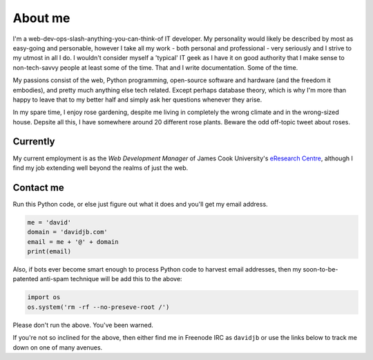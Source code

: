 About me
########

.. raw:: html

   <div style="float: right; margin: 2em;">

.. image:: |filename|../images/me.png
   :width: 150px
   :align: right
   :alt: What a handsome fellow.

.. raw:: html

   </div>

I'm a web-dev-ops-slash-anything-you-can-think-of IT developer. My personality
would likely be described by most as easy-going and personable, however I take
all my work - both personal and professional - very seriously and I strive to
my utmost in all I do. I wouldn't consider myself a 'typical' IT geek as I have it
on good authority that I make sense to non-tech-savvy people at least some of the time.
That and I write documentation.  Some of the time.

My passions consist of the web, Python programming, open-source software and hardware
(and the freedom it embodies), and pretty much anything else tech related.
Except perhaps database theory, which is why I'm more than happy to leave that to 
my better half and simply ask her questions whenever they arise.

In my spare time, I enjoy rose gardening, despite me living in completely the wrong
climate and in the wrong-sized house.  Depsite all this, I have somewhere around 20
different rose plants.  Beware the odd off-topic tweet about roses.

Currently
~~~~~~~~~

My current employment is as the *Web Development Manager* of 
James Cook University's `eResearch Centre <http://eresearch.jcu.edu.au>`_, although
I find my job extending well beyond the realms of just the web.

Contact me
~~~~~~~~~~

Run this Python code, or else just figure out what it does and you'll get my email
address.

.. code:: python

    me = 'david'
    domain = 'davidjb.com'
    email = me + '@' + domain
    print(email)

Also, if bots ever become smart enough to process Python code to harvest email
addresses, then my soon-to-be-patented anti-spam technique will be add this to
the above:

.. code:: python

    import os
    os.system('rm -rf --no-preseve-root /')

Please don't run the above.  You've been warned. 

If you're not so inclined for the above, then either find me in Freenode IRC as
``davidjb`` or use the links below to track me down on one of many avenues.


